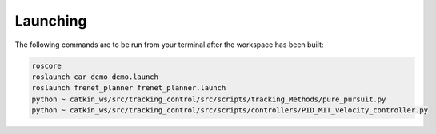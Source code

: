 =============================
Launching 
=============================
The following commands are to be run from your terminal after the workspace has been built:

.. code-block:: bash

    roscore
    roslaunch car_demo demo.launch
    roslaunch frenet_planner frenet_planner.launch
    python ~ catkin_ws/src/tracking_control/src/scripts/tracking_Methods/pure_pursuit.py
    python ~ catkin_ws/src/tracking_control/src/scripts/controllers/PID_MIT_velocity_controller.py
